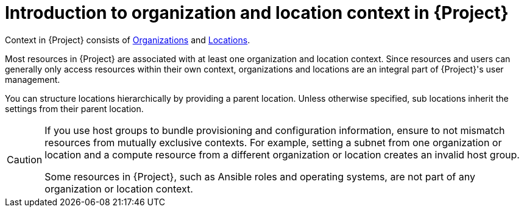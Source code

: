 [id="Introduction_to_Organization_and_Location_Context_{context}"]
= Introduction to organization and location context in {Project}

Context in {Project} consists of xref:Managing_Organizations_{context}[Organizations] and xref:Managing_Locations_{context}[Locations].

Most resources in {Project} are associated with at least one organization and location context.
Since resources and users can generally only access resources within their own context, organizations and locations are an integral part of {Project}'s user management.

You can structure locations hierarchically by providing a parent location.
Unless otherwise specified, sub locations inherit the settings from their parent location.

[CAUTION]
====
If you use host groups to bundle provisioning and configuration information, ensure to not mismatch resources from mutually exclusive contexts.
For example, setting a subnet from one organization or location and a compute resource from a different organization or location creates an invalid host group.

Some resources in {Project}, such as Ansible roles and operating systems, are not part of any organization or location context.
====

